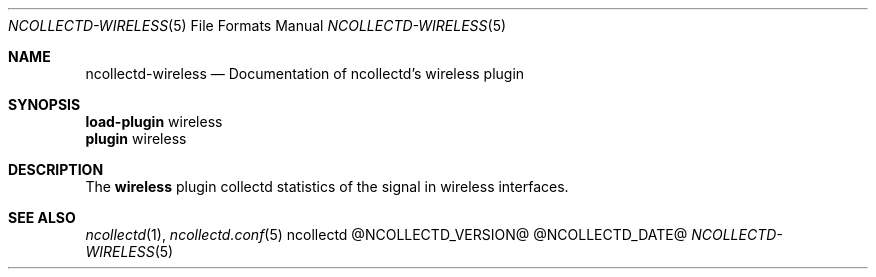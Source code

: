 .\" SPDX-License-Identifier: GPL-2.0-only
.Dd @NCOLLECTD_DATE@
.Dt NCOLLECTD-WIRELESS 5
.Os ncollectd @NCOLLECTD_VERSION@
.Sh NAME
.Nm ncollectd-wireless
.Nd Documentation of ncollectd's wireless plugin
.Sh SYNOPSIS
.Bd -literal -compact
\fBload-plugin\fP wireless
\fBplugin\fP wireless
.Ed
.Sh DESCRIPTION
The \fBwireless\fP plugin collectd statistics of the signal
in wireless interfaces.
.Sh "SEE ALSO"
.Xr ncollectd 1 ,
.Xr ncollectd.conf 5
